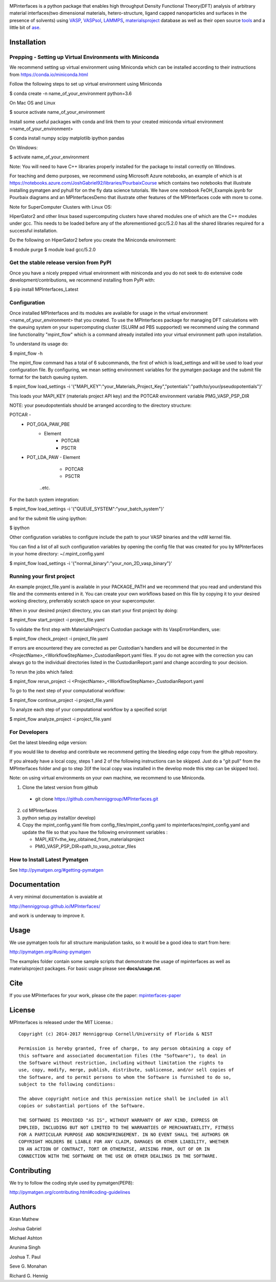 .. image:: https://travis-ci.org/henniggroup/MPInterfaces.svg?branch=master
.. image:: https://codecov.io/gh/henniggroup/MPInterfaces/coverage.svg?branch=master

MPinterfaces is a python package that enables high throughput Density
Functional Theory(DFT) analysis of arbitrary material interfaces(two dimensional
materials, hetero-structure, ligand capped
nanoparticles and surfaces in the presence of solvents) using
VASP_, VASPsol_, LAMMPS_, materialsproject_ database
as well as their open source tools_ and a little bit of ase_.

.. _materialsproject: https://github.com/materialsproject

.. _VASPsol: https://github.com/henniggroup/VASPsol

.. _VASP: http://www.vasp.at/

.. _tools: https://github.com/materialsproject

.. _LAMMPS: http://lammps.sandia.gov/

.. _ase: https://wiki.fysik.dtu.dk/ase/

.. image:: https://github.com/henniggroup/MPInterfaces/blob/master/docs/mpinterfaces-logo.png
   :width: 75 %
   :align: center

Installation
==============

Prepping - Setting up Virtual Environments with Miniconda
---------------------------------------------------------

We recommend setting up virtual environment
using Miniconda which can be installed according to their instructions from https://conda.io/miniconda.html

Follow the following steps to set up virtual environment using Miniconda

$ conda create -n name_of_your_environment python=3.6

On Mac OS and Linux

$ source activate name_of_your_environment

Install some useful packages with conda and link them to your created miniconda
virtual environment <name_of_your_environment>

$ conda install numpy scipy matplotlib ipython pandas

On Windows:

$ activate name_of_your_environment

Note: You will need to have C++ libraries properly
installed for the package to install correctly on Windows.

For teaching and demo purposes, we recommend using Microsoft Azure notebooks,
an example of which is at https://notebooks.azure.com/JoshGabriel92/libraries/PourbaixCourse
which contains two notebooks that illustrate installing pymatgen and pyhull for on the fly
data science tutorials. We have one notebook FeOH_Example.ipynb for Pourbaix diagrams and an MPInterfacesDemo that illustrate other features of the MPInterfaces code with more to come.

Note for SuperComputer Clusters with Linux OS:

HiperGator2 and other linux based supercomputing clusters
have shared modules one of which are the C++ modules under gcc.
This needs to be loaded before any of the aforementioned
gcc/5.2.0 has all the shared libraries
required for a successful installation.

Do the following on HiperGator2 before you create
the Miniconda environment:

$ module purge
$ module load gcc/5.2.0

Get the stable release version from PyPI
----------------------------------------

Once you have a nicely prepped virtual environment with miniconda
and you do not seek to do extensive code development/contributions,
we recommend installing from PyPI with:

$ pip install MPInterfaces_Latest

Configuration
--------------

Once installed MPInterfaces and its modules are available for usage in the
virtual environment <name_of_your_environment> that you created. To use the MPInterfaces
package for managing DFT calculations with the queuing system on your supercomputing cluster
(SLURM ad PBS suppported) we recommend using the command line functionality "mpint_flow" which is a command already installed into your virtual environment
path upon installation.

To understand its usage do:

$ mpint_flow -h

The mpint_flow command has a total of 6 subcommands, the first of which is load_settings and
will be used to load your configuration file. By configuring, we mean setting environment
variables for the pymatgen package and the submit file format for the batch queuing system.

$ mpint_flow load_settings -i '{"MAPI_KEY":"your_Materials_Project_Key","potentials":"path/to/your/pseudopotentials"}'

This loads your MAPI_KEY (materials project API key) and the POTCAR environment variable PMG_VASP_PSP_DIR

NOTE: your pseudopotentials should be arranged according to the directory structure:

POTCAR -
  - POT_GGA_PAW_PBE
     - Element
        - POTCAR
        - PSCTR
  - POT_LDA_PAW
    - Element
        - POTCAR
        - PSCTR
      ..etc.

For the batch system integration:

$ mpint_flow load_settings -i '{"QUEUE_SYSTEM":"your_batch_system"}'

and for the submit file using ipython:

$ ipython

.. code_block:: python

   import yaml
   from mpinterfaces import QUEUE_TEMPLATE
   qtemp = yaml.load(open(QUEUE_TEMPLATE+'qtemplate.yaml'))
   print (qtemp)
   # view the default qtemp and edit the keys and values according to
   # your batch system and finally doing qtemp.update({your_submit_file_as_a_dict})
   with open(QUEUE_TEMPLATE+'qtemplate.yaml', 'w') as new_qtemp:
      yaml.dump(qtemp, new_qtemp, default_flow_style=False)

Other configuration variables to configure include the path to your VASP binaries and the
vdW kernel file.

You can find a list of all such configuration variables by opening the config file that
was created for you by MPInterfaces in your home directory: ~/.mpint_config.yaml

$ mpint_flow load_settings -i '{"normal_binary":"your_non_2D_vasp_binary"}'

Running your first project
---------------------------

An example project_file.yaml is available in your PACKAGE_PATH and
we recommend that you read and understand this file and the comments
entered in it. You can create your own workflows based on this file by copying
it to your desired working directory, preferrably scratch space on your supercomputer.

When in your desired project directory, you can start your first project by doing:

$ mpint_flow start_project -i project_file.yaml

To validate the first step with MaterialsProject's Custodian package with its VaspErrorHandlers, use:

$ mpint_flow check_project -i project_file.yaml

If errors are encountered they are corrected as per Custodian's handlers and will be documented in
the <ProjectName>_<WorkflowStepName>_CustodianReport.yaml files. If you do not agree with the correction
you can always go to the individual directories listed in the CustodianReport.yaml and change according
to your decision.

To rerun the jobs which failed:

$ mpint_flow rerun_project -i <ProjectName>_<WorkflowStepName>_CustodianReport.yaml

To go to the next step of your computational workflow:

$ mpint_flow continue_project -i project_file.yaml

To analyze each step of your computational workflow by a specified script

$ mpint_flow analyze_project -i project_file.yaml


For Developers
--------------

Get the latest bleeding edge version:

If you would like to develop and contribute we recommend getting the bleeding edge
copy from the github repository.

If you already have a local copy, steps 1 and 2 of the following instructions
can be skipped. Just do a "git pull" from the MPInterfaces folder and go to
step 3(if the local copy was installed in the develop mode this step can be skipped too).

Note: on using virtual environments on your own machine, we recommend to use Miniconda.

1. Clone the latest version from github

  - git clone https://github.com/henniggroup/MPInterfaces.git

2. cd MPInterfaces

3. python setup.py install(or develop)

4. Copy the mpint_config.yaml file from config_files/mpint_config.yaml
   to mpinterfaces/mpint_config.yaml
   and update the file so that you have the following
   environment variables :

   - MAPI_KEY=the_key_obtained_from_materialsproject

   - PMG_VASP_PSP_DIR=path_to_vasp_potcar_files


How to Install Latest Pymatgen
------------------------------

See http://pymatgen.org/#getting-pymatgen


Documentation
==============

A very minimal documentation is avaiable at

http://henniggroup.github.io/MPInterfaces/

and work is underway to improve it.


Usage
==========

We use pymatgen tools for all structure manipulation tasks, so it would
be a good idea to start from here:

http://pymatgen.org/#using-pymatgen

The examples folder contain some sample scripts that demonstrate the
usage of mpinterfaces as well as materialsproject packages. For basic
usage please see **docs/usage.rst**.


Cite
======

If you use MPInterfaces for your work, please cite the paper: mpinterfaces-paper_

.. _mpinterfaces-paper: http://www.sciencedirect.com/science/article/pii/S0927025616302440


License
=======

MPInterfaces is released under the MIT License.::

    Copyright (c) 2014-2017 Henniggroup Cornell/University of Florida & NIST

    Permission is hereby granted, free of charge, to any person obtaining a copy of
    this software and associated documentation files (the "Software"), to deal in
    the Software without restriction, including without limitation the rights to
    use, copy, modify, merge, publish, distribute, sublicense, and/or sell copies of
    the Software, and to permit persons to whom the Software is furnished to do so,
    subject to the following conditions:

    The above copyright notice and this permission notice shall be included in all
    copies or substantial portions of the Software.

    THE SOFTWARE IS PROVIDED "AS IS", WITHOUT WARRANTY OF ANY KIND, EXPRESS OR
    IMPLIED, INCLUDING BUT NOT LIMITED TO THE WARRANTIES OF MERCHANTABILITY, FITNESS
    FOR A PARTICULAR PURPOSE AND NONINFRINGEMENT. IN NO EVENT SHALL THE AUTHORS OR
    COPYRIGHT HOLDERS BE LIABLE FOR ANY CLAIM, DAMAGES OR OTHER LIABILITY, WHETHER
    IN AN ACTION OF CONTRACT, TORT OR OTHERWISE, ARISING FROM, OUT OF OR IN
    CONNECTION WITH THE SOFTWARE OR THE USE OR OTHER DEALINGS IN THE SOFTWARE.


Contributing
=============

We try to follow the coding style used by pymatgen(PEP8):

http://pymatgen.org/contributing.html#coding-guidelines


Authors
=========

Kiran Mathew

Joshua Gabriel

Michael Ashton

Arunima Singh

Joshua T. Paul

Seve G. Monahan

Richard G. Hennig
